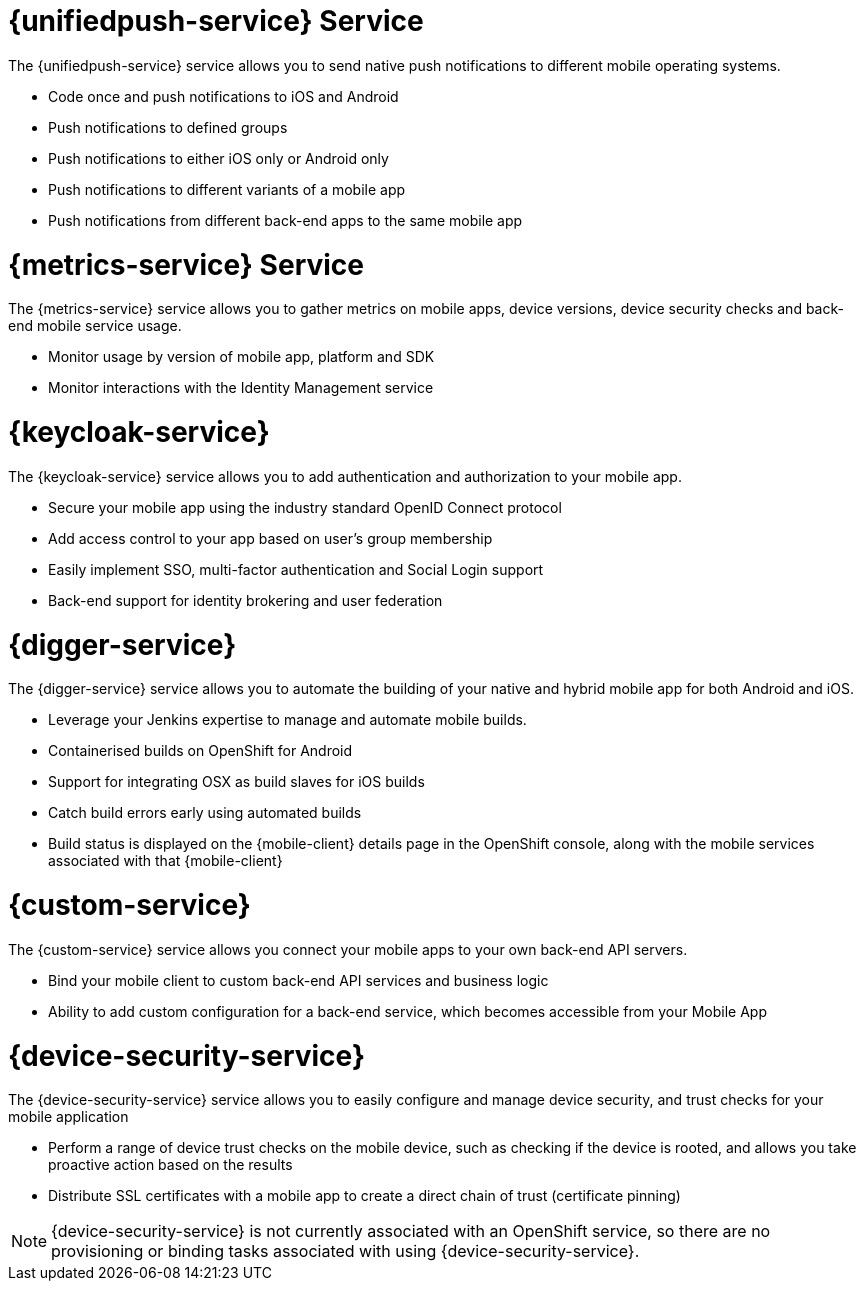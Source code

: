 


// maybe change attr to {pushnotification-service}

= {unifiedpush-service} Service
//tag::pushnotification-service[]

The {unifiedpush-service} service allows you to send native push notifications to different mobile operating systems.

* Code once and push notifications to iOS and Android
* Push notifications to defined groups
* Push notifications to either iOS only or Android only
* Push notifications to different variants of a mobile app
* Push notifications from different back-end apps to the same mobile app

//end::pushnotification-service[]



= {metrics-service} Service
//tag::metrics-service[]

The {metrics-service} service allows you to gather metrics on mobile apps, device versions, device security checks and back-end mobile service usage.

* Monitor usage by version of mobile app, platform and SDK
* Monitor interactions with the Identity Management service

//end::metrics-service[]


// change to {identitymanagement-service} maybe 

= {keycloak-service}
//tag::identitymanagement-service[]

The {keycloak-service} service allows you to add authentication and authorization to your mobile app.

* Secure your mobile app using the industry standard OpenID Connect protocol
* Add access control to your app based on user’s group membership
* Easily implement SSO, multi-factor authentication and Social Login support
* Back-end support for identity brokering and user federation

//end::identitymanagement-service[]


//change to {mobilecicd-service} maybe 

= {digger-service}
//tag::mobilecicd-service[]

The {digger-service} service allows you to automate the building of your native and hybrid mobile app for both Android and iOS.

* Leverage your Jenkins expertise to manage and automate mobile builds.
* Containerised builds on OpenShift for Android
* Support for integrating OSX as build slaves for iOS builds
* Catch build errors early using automated builds
* Build status is displayed on the {mobile-client} details page in the OpenShift console, along with the mobile services associated with that {mobile-client}

//end::mobilecicd-service[]


// change to {runtimeconnector-service} maybe

= {custom-service}

//tag::runtimeconnector-service[]

The {custom-service} service allows you connect your mobile apps to your own back-end API servers.

* Bind your mobile client to custom back-end API services and business logic
* Ability to add custom configuration for a back-end service, which becomes accessible from your Mobile App

//end::runtimeconnector-service[]



// change to {device-security} maybe
= {device-security-service}
//tag::device-security-service[]

The {device-security-service} service allows you to easily configure and manage device security, and trust checks for your mobile application

* Perform a range of device trust checks on the mobile device, such as checking if the device is rooted, and allows you take proactive action based on the results
* Distribute SSL certificates with a mobile app to create a direct chain of trust (certificate pinning)

NOTE: {device-security-service} is not currently associated with an OpenShift service, so there are no provisioning or binding tasks associated with using {device-security-service}.

//end::device-security-service[]
